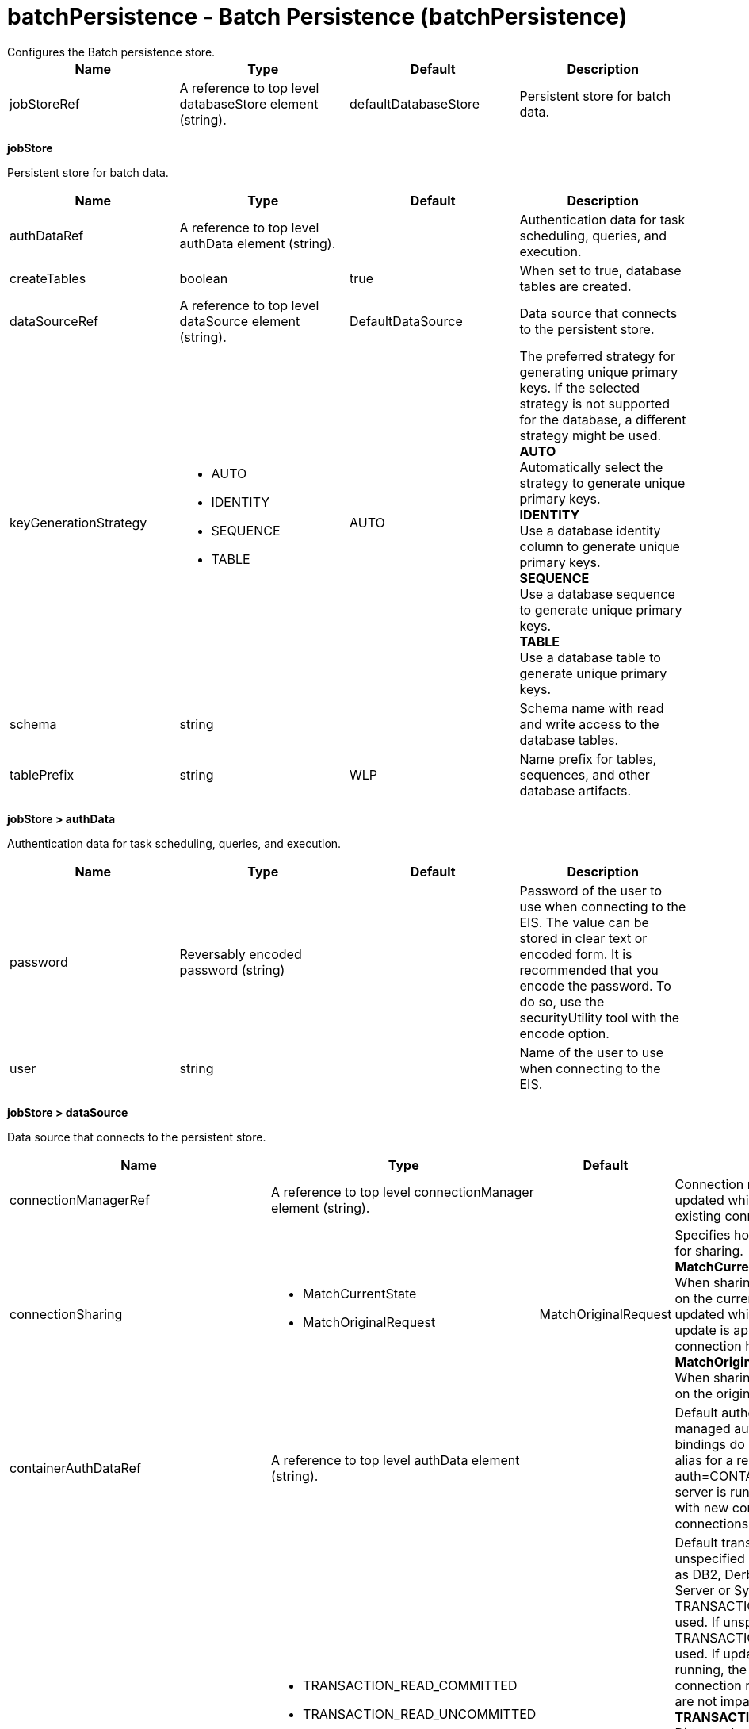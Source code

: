 = batchPersistence - Batch Persistence (batchPersistence)
:nofooter:
Configures the Batch persistence store.

[cols="a,a,a,a",width="100%"]
|===
|Name|Type|Default|Description

|jobStoreRef

|A reference to top level databaseStore element (string).

|defaultDatabaseStore

|Persistent store for batch data.
|===
[#jobStore]*jobStore*

Persistent store for batch data.


[cols="a,a,a,a",width="100%"]
|===
|Name|Type|Default|Description

|authDataRef

|A reference to top level authData element (string).

|

|Authentication data for task scheduling, queries, and execution.

|createTables

|boolean

|true

|When set to true, database tables are created.

|dataSourceRef

|A reference to top level dataSource element (string).

|DefaultDataSource

|Data source that connects to the persistent store.

|keyGenerationStrategy

|* AUTO
* IDENTITY
* SEQUENCE
* TABLE


|AUTO

|The preferred strategy for generating unique primary keys. If the selected strategy is not supported for the database, a different strategy might be used. +
*AUTO* +
  Automatically select the strategy to generate unique primary keys. +
*IDENTITY* +
  Use a database identity column to generate unique primary keys. +
*SEQUENCE* +
  Use a database sequence to generate unique primary keys. +
*TABLE* +
  Use a database table to generate unique primary keys.

|schema

|string

|

|Schema name with read and write access to the database tables.

|tablePrefix

|string

|WLP

|Name prefix for tables, sequences, and other database artifacts.
|===
[#jobStore/authData]*jobStore > authData*

Authentication data for task scheduling, queries, and execution.


[cols="a,a,a,a",width="100%"]
|===
|Name|Type|Default|Description

|password

|Reversably encoded password (string)

|

|Password of the user to use when connecting to the EIS. The value can be stored in clear text or encoded form. It is recommended that you encode the password. To do so, use the securityUtility tool with the encode option.

|user

|string

|

|Name of the user to use when connecting to the EIS.
|===
[#jobStore/dataSource]*jobStore > dataSource*

Data source that connects to the persistent store.


[cols="a,a,a,a",width="100%"]
|===
|Name|Type|Default|Description

|connectionManagerRef

|A reference to top level connectionManager element (string).

|

|Connection manager for a data source. If updated while the server is running, existing connections are destroyed.

|connectionSharing

|* MatchCurrentState
* MatchOriginalRequest


|MatchOriginalRequest

|Specifies how connections are matched for sharing. +
*MatchCurrentState* +
  When sharing connections, match based on the current state of the connection. If updated while the server is running, the update is applied with each first connection handle in a transaction. +
*MatchOriginalRequest* +
  When sharing connections, match based on the original connection request.

|containerAuthDataRef

|A reference to top level authData element (string).

|

|Default authentication data for container managed authentication that applies when bindings do not specify an authentication-alias for a resource reference with res-auth=CONTAINER. If updated while the server is running, the change is applied with new connection requests; in-use connections are not impacted.

|isolationLevel

|* TRANSACTION_READ_COMMITTED
* TRANSACTION_READ_UNCOMMITTED
* TRANSACTION_REPEATABLE_READ
* TRANSACTION_SERIALIZABLE
* TRANSACTION_SNAPSHOT


|

|Default transaction isolation level. If unspecified and the database is identified as DB2, Derby, Informix, Microsoft SQL Server or Sybase, TRANSACTION_REPEATABLE_READ is used. If unspecified for other databases, TRANSACTION_READ_COMMITTED is used. If updated while the server is running, the update is applied with new connection requests; in-use connections are not impacted. +
*TRANSACTION_READ_COMMITTED* +
  Dirty reads are prevented; non-repeatable reads and phantom reads can occur. +
*TRANSACTION_READ_UNCOMMITTED* +
  Dirty reads, non-repeatable reads and phantom reads can occur. +
*TRANSACTION_REPEATABLE_READ* +
  Dirty reads and non-repeatable reads are prevented; phantom reads can occur. +
*TRANSACTION_SERIALIZABLE* +
  Dirty reads, non-repeatable reads and phantom reads are prevented. +
*TRANSACTION_SNAPSHOT* +
  Snapshot isolation for Microsoft SQL Server JDBC Driver and DataDirect Connect for JDBC driver.

|jaasLoginContextEntryRef

|A reference to top level jaasLoginContextEntry element (string).

|

|JAAS login context entry for authentication. If updated while the server is running, the update is applied with new connection requests; in-use connections are not impacted.

|jdbcDriverRef

|A reference to top level jdbcDriver element (string).

|

|JDBC driver for a data source. If updated while the server is running, existing connections are destroyed.

|jndiName

|string

|

|JNDI name for a data source. If updated while the server is running, existing connections are destroyed.

|statementCacheSize

|int +
Min: 0 +


|10

|Maximum number of cached statements per connection. If updated while the server is running, the statement cache is resized upon next use.

|transactional

|boolean

|true

|Enable participation in transactions that are managed by the application server. If updated while the server is running, existing connections are destroyed.

|type

|* javax.sql.ConnectionPoolDataSource
* javax.sql.DataSource
* javax.sql.XADataSource


|

|Type of data source. If updated while the server is running, existing connections are destroyed.

4+|*Advanced Properties*

|beginTranForResultSetScrollingAPIs

|boolean

|true

|Attempt transaction enlistment when result set scrolling interfaces are used.

|beginTranForVendorAPIs

|boolean

|true

|Attempt transaction enlistment when vendor interfaces are used.

|commitOrRollbackOnCleanup

|* commit
* rollback


|

|Determines how to clean up connections that might be in a database unit of work (AutoCommit=false) when the connection is closed or returned to the pool. +
*commit* +
  Clean up the connection by committing. +
*rollback* +
  Clean up the connection by rolling back.

|enableConnectionCasting

|boolean

|false

|Indicates that connections obtained from the data source should be castable to interface classes that the JDBC vendor connection implementation implements. Enabling this option incurs additional overhead on each getConnection operation. If vendor JDBC interfaces are needed less frequently, it might be more efficient to leave this option disabled and use Connection.unwrap(interface) only where it is needed. If updated while the server is running, the update is applied with new connection requests; in-use connections are not impacted.

|queryTimeout

|A period of time with second precision

|

|Default query timeout for SQL statements. In a JTA transaction, syncQueryTimeoutWithTransactionTimeout can override this default. Specify a positive integer followed by a unit of time, which can be hours (h), minutes (m), or seconds (s). For example, specify 30 seconds as 30s. You can include multiple values in a single entry. For example, 1m30s is equivalent to 90 seconds.

|recoveryAuthDataRef

|A reference to top level authData element (string).

|

|Authentication data for transaction recovery.

|supplementalJDBCTrace

|boolean

|

|Supplements the JDBC driver trace that is logged when JDBC driver trace is enabled in bootstrap.properties. JDBC driver trace specifications include: com.ibm.ws.database.logwriter, com.ibm.ws.db2.logwriter, com.ibm.ws.derby.logwriter, com.ibm.ws.informix.logwriter, com.ibm.ws.oracle.logwriter, com.ibm.ws.sqlserver.logwriter, com.ibm.ws.sybase.logwriter. If updated while the server is running, existing connections are destroyed.

|syncQueryTimeoutWithTransactionTimeout

|boolean

|false

|Use the time remaining (if any) in a JTA transaction as the default query timeout for SQL statements.

|validationTimeout

|A period of time with second precision

|

|Specifies a timeout for validation of pooled connections. When specified, pooled connections are validated before being reused from the connection pool. The validation timeout is also used when the connection manager validates connections in response to a stale connection for PurgePolicy=ValidateAllConnections. A value of 0 means that connections are validated without applying any timeout. Validation timeout requires a JDBC driver that complies with the JDBC 4.0 specification or higher. Specify a positive integer followed by a unit of time, which can be hours (h), minutes (m), or seconds (s). For example, specify 30 seconds as 30s. You can include multiple values in a single entry. For example, 1m30s is equivalent to 90 seconds.
|===
[#jobStore/dataSource/connectionManager]*jobStore > dataSource > connectionManager*

Connection manager for a data source. If updated while the server is running, existing connections are destroyed.


[cols="a,a,a,a",width="100%"]
|===
|Name|Type|Default|Description

|agedTimeout

|A period of time with second precision

|-1

|Amount of time before a connection can be discarded by pool maintenance. A value of -1 disables this timeout. A value of 0 discards every connection, which disables connection pooling. Specify a positive integer followed by a unit of time, which can be hours (h), minutes (m), or seconds (s). For example, specify 30 seconds as 30s. You can include multiple values in a single entry. For example, 1m30s is equivalent to 90 seconds.

|connectionTimeout

|A period of time with second precision

|30s

|Amount of time after which a connection request times out. A value of -1 disables this timeout. Specify a positive integer followed by a unit of time, which can be hours (h), minutes (m), or seconds (s). For example, specify 30 seconds as 30s. You can include multiple values in a single entry. For example, 1m30s is equivalent to 90 seconds.

|maxIdleTime

|A period of time with second precision

|30m

|Amount of time a connection can be unused or idle until it can be discarded during pool maintenance, if doing so does not reduce the pool below the minimum size. A value of -1 disables this timeout. Specify a positive integer followed by a unit of time, which can be hours (h), minutes (m), or seconds (s). For example, specify 30 seconds as 30s. You can include multiple values in a single entry. For example, 1m30s is equivalent to 90 seconds.

|maxPoolSize

|int +
Min: 0 +


|50

|Maximum number of physical connections for a pool. A value of 0 means unlimited.

|minPoolSize

|int +
Min: 0 +


|

|Minimum number of physical connections to maintain in the pool. The pool is not pre-populated. Aged timeout can override the minimum.

|purgePolicy

|* EntirePool
* FailingConnectionOnly
* ValidateAllConnections


|EntirePool

|Specifies which connections to destroy when a stale connection is detected in a pool. +
*EntirePool* +
  When a stale connection is detected, all connections in the pool are marked stale, and when no longer in use, are closed. +
*FailingConnectionOnly* +
  When a stale connection is detected, only the connection which was found to be bad is closed. +
*ValidateAllConnections* +
  When a stale connection is detected, connections are tested and those found to be bad are closed.

|reapTime

|A period of time with second precision

|3m

|Amount of time between runs of the pool maintenance thread. A value of -1 disables pool maintenance. Specify a positive integer followed by a unit of time, which can be hours (h), minutes (m), or seconds (s). For example, specify 30 seconds as 30s. You can include multiple values in a single entry. For example, 1m30s is equivalent to 90 seconds.

4+|*Advanced Properties*

|enableSharingForDirectLookups

|boolean

|true

|If set to true, connections are shared. If set to false, connections are unshared.

|maxConnectionsPerThread

|int +
Min: 0 +


|

|Limits the number of open connections on each thread.

|numConnectionsPerThreadLocal

|int +
Min: 0 +


|

|Caches the specified number of connections for each thread.
|===
[#jobStore/dataSource/containerAuthData]*jobStore > dataSource > containerAuthData*

Default authentication data for container managed authentication that applies when bindings do not specify an authentication-alias for a resource reference with res-auth=CONTAINER. If updated while the server is running, the change is applied with new connection requests; in-use connections are not impacted.


[cols="a,a,a,a",width="100%"]
|===
|Name|Type|Default|Description

|password

|Reversably encoded password (string)

|

|Password of the user to use when connecting to the EIS. The value can be stored in clear text or encoded form. It is recommended that you encode the password. To do so, use the securityUtility tool with the encode option.

|user

|string

|

|Name of the user to use when connecting to the EIS.
|===
[#jobStore/dataSource/jaasLoginContextEntry]*jobStore > dataSource > jaasLoginContextEntry*

JAAS login context entry for authentication. If updated while the server is running, the update is applied with new connection requests; in-use connections are not impacted.


[cols="a,a,a,a",width="100%"]
|===
|Name|Type|Default|Description

|loginModuleRef

|List of references to top level jaasLoginModule elements (comma-separated string).

|hashtable,userNameAndPassword,certificate,token

|A reference to the ID of a JAAS login module.

|name

|string

|

|Name of a JAAS configuration entry.
|===
[#jobStore/dataSource/jdbcDriver]*jobStore > dataSource > jdbcDriver*

JDBC driver for a data source. If updated while the server is running, existing connections are destroyed.


[cols="a,a,a,a",width="100%"]
|===
|Name|Type|Default|Description

|libraryRef

|A reference to top level library element (string).

|

|Identifies JDBC driver JARs and native files.

4+|*Advanced Properties*

|javax.sql.ConnectionPoolDataSource

|string

|

|JDBC driver implementation of javax.sql.ConnectionPoolDataSource.

|javax.sql.DataSource

|string

|

|JDBC driver implementation of javax.sql.DataSource.

|javax.sql.XADataSource

|string

|

|JDBC driver implementation of javax.sql.XADataSource.
|===
[#jobStore/dataSource/jdbcDriver/library]*jobStore > dataSource > jdbcDriver > library*

Identifies JDBC driver JARs and native files.


[cols="a,a,a,a",width="100%"]
|===
|Name|Type|Default|Description

|apiTypeVisibility

|string

|spec,ibm-api,api,stable

|The types of API packages that this class loader supports. This value is a comma-separated list of any combination of the following API packages: spec, ibm-api, api, stable, third-party.

|description

|string

|

|Description of shared library for administrators

|filesetRef

|List of references to top level fileset elements (comma-separated string).

|

|Id of referenced Fileset

|name

|string

|

|Name of shared library for administrators
|===
[#jobStore/dataSource/jdbcDriver/library/file]*jobStore > dataSource > jdbcDriver > library > file*

Id of referenced File


[cols="a,a,a,a",width="100%"]
|===
|Name|Type|Default|Description

|id

|string

|

|A unique configuration ID.

|name

|Path to a file

|

|Fully qualified filename
|===
[#jobStore/dataSource/jdbcDriver/library/fileset]*jobStore > dataSource > jdbcDriver > library > fileset*

Id of referenced Fileset


[cols="a,a,a,a",width="100%"]
|===
|Name|Type|Default|Description

|caseSensitive

|boolean

|true

|Boolean to indicate whether or not the search should be case sensitive (default: true).

|dir

|Path to a directory

|${server.config.dir}

|The base directory to search for files.

|excludes

|string

|

|The comma or space separated list of file name patterns to exclude from the search results, by default no files are excluded.

|id

|string

|

|A unique configuration ID.

|includes

|string

|*

|The comma or space separated list of file name patterns to include in the search results (default: *).

|scanInterval

|A period of time with millisecond precision

|0

|Scanning interval to check the fileset for changes as a long with a time unit suffix h-hour, m-minute, s-second, ms-millisecond (e.g. 2ms or 5s). Disabled (scanInterval=0) by default. Specify a positive integer followed by a unit of time, which can be hours (h), minutes (m), seconds (s), or milliseconds (ms). For example, specify 500 milliseconds as 500ms. You can include multiple values in a single entry. For example, 1s500ms is equivalent to 1.5 seconds.
|===
[#jobStore/dataSource/jdbcDriver/library/folder]*jobStore > dataSource > jdbcDriver > library > folder*

Id of referenced folder


[cols="a,a,a,a",width="100%"]
|===
|Name|Type|Default|Description

|dir

|Path to a directory

|

|Directory or folder to be included in the library classpath for locating resource files

|id

|string

|

|A unique configuration ID.
|===
[#jobStore/dataSource/onConnect]*jobStore > dataSource > onConnect*

SQL command to execute once on each new connection that is established to the database. The SQL statement applies only to newly created connections, not to existing connections that are reused from the connection pool. If updated while the server is running, existing connections are destroyed.


[#jobStore/dataSource/properties]*jobStore > dataSource > properties*

List of JDBC vendor properties for the data source. For example, databaseName="dbname" serverName="localhost" portNumber="50000".


[cols="a,a,a,a",width="100%"]
|===
|Name|Type|Default|Description

|URL

|string

|

|URL for connecting to the database.

|databaseName

|string

|

|JDBC driver property: databaseName.

|password

|Reversably encoded password (string)

|

|It is recommended to use a container managed authentication alias instead of configuring this property.

|portNumber

|int

|

|Port on which to obtain database connections.

|serverName

|string

|

|Server where the database is running.

|user

|string

|

|It is recommended to use a container managed authentication alias instead of configuring this property.
|===
[#jobStore/dataSource/properties.datadirect.sqlserver]*jobStore > dataSource > properties.datadirect.sqlserver*

Data source properties for the DataDirect Connect for JDBC driver for Microsoft SQL Server.


[cols="a,a,a,a",width="100%"]
|===
|Name|Type|Default|Description

|databaseName

|string

|

|JDBC driver property: databaseName.

|portNumber

|int

|

|Port on which to obtain database connections.

|serverName

|string

|localhost

|Server where the database is running.

4+|*Advanced Properties*

|JDBCBehavior

|* 0
* 1


|0

|JDBC driver property: JDBCBehavior. Values are: 0 (JDBC 4.0) or 1 (JDBC 3.0). +
*0* +
  JDBC 4.0 +
*1* +
  JDBC 3.0

|XATransactionGroup

|string

|

|JDBC driver property: XATransactionGroup.

|XMLDescribeType

|* longvarbinary
* longvarchar


|

|JDBC driver property: XMLDescribeType.

|accountingInfo

|string

|

|JDBC driver property: accountingInfo.

|alwaysReportTriggerResults

|boolean

|

|JDBC driver property: alwaysReportTriggerResults.

|applicationName

|string

|

|JDBC driver property: applicationName.

|authenticationMethod

|* auto
* kerberos
* ntlm
* userIdPassword


|

|JDBC driver property: authenticationMethod.

|bulkLoadBatchSize

|long

|

|JDBC driver property: bulkLoadBatchSize.

|bulkLoadOptions

|long

|

|JDBC driver property: bulkLoadOptions.

|clientHostName

|string

|

|JDBC driver property: clientHostName.

|clientUser

|string

|

|JDBC driver property: clientUser.

|codePageOverride

|string

|

|JDBC driver property: codePageOverride.

|convertNull

|int

|

|JDBC driver property: convertNull.

|dateTimeInputParameterType

|* auto
* dateTime
* dateTimeOffset


|

|JDBC driver property: dateTimeInputParameterType.

|dateTimeOutputParameterType

|* auto
* dateTime
* dateTimeOffset


|

|JDBC driver property: dateTimeOutputParameterType.

|describeInputParameters

|* describeAll
* describeIfDateTime
* describeIfString
* noDescribe


|

|JDBC driver property: describeInputParameters.

|describeOutputParameters

|* describeAll
* describeIfDateTime
* describeIfString
* noDescribe


|

|JDBC driver property: describeOutputParameters.

|enableBulkLoad

|boolean

|

|JDBC driver property: enableBulkLoad.

|enableCancelTimeout

|boolean

|

|JDBC driver property: enableCancelTimeout.

|encryptionMethod

|* SSL
* loginSSL
* noEncryption
* requestSSL


|

|JDBC driver property: encryptionMethod.

|hostNameInCertificate

|string

|

|JDBC driver property: hostNameInCertificate.

|initializationString

|string

|

|JDBC driver property: initializationString.

|insensitiveResultSetBufferSize

|int

|

|JDBC driver property: insensitiveResultSetBufferSize.

|javaDoubleToString

|boolean

|

|JDBC driver property: javaDoubleToString.

|loginTimeout

|A period of time with second precision

|

|JDBC driver property: loginTimeout. Specify a positive integer followed by a unit of time, which can be hours (h), minutes (m), or seconds (s). For example, specify 30 seconds as 30s. You can include multiple values in a single entry. For example, 1m30s is equivalent to 90 seconds.

|longDataCacheSize

|int +
Min: -1 +


|

|JDBC driver property: longDataCacheSize.

|netAddress

|string

|

|JDBC driver property: netAddress.

|packetSize

|int +
Min: -1 +
 +
Max: 128 +


|

|JDBC driver property: packetSize.

|password

|Reversably encoded password (string)

|

|It is recommended to use a container managed authentication alias instead of configuring this property.

|queryTimeout

|A period of time with second precision

|

|JDBC driver property: queryTimeout. Specify a positive integer followed by a unit of time, which can be hours (h), minutes (m), or seconds (s). For example, specify 30 seconds as 30s. You can include multiple values in a single entry. For example, 1m30s is equivalent to 90 seconds.

|resultsetMetaDataOptions

|int

|

|JDBC driver property: resultsetMetaDataOptions.

|selectMethod

|* cursor
* direct


|

|JDBC driver property: selectMethod.

|snapshotSerializable

|boolean

|

|JDBC driver property: snapshotSerializable.

|spyAttributes

|string

|

|JDBC driver property: spyAttributes.

|stringInputParameterType

|* nvarchar
* varchar


|varchar

|JDBC driver property: stringInputParameterType.

|stringOutputParameterType

|* nvarchar
* varchar


|varchar

|JDBC driver property: stringOutputParameterType.

|suppressConnectionWarnings

|boolean

|

|JDBC driver property: suppressConnectionWarnings.

|transactionMode

|* explicit
* implicit


|

|JDBC driver property: transactionMode.

|truncateFractionalSeconds

|boolean

|

|JDBC driver property: truncateFractionalSeconds.

|trustStore

|string

|

|JDBC driver property: trustStore.

|trustStorePassword

|Reversably encoded password (string)

|

|JDBC driver property: trustStorePassword.

|useServerSideUpdatableCursors

|boolean

|

|JDBC driver property: useServerSideUpdatableCursors.

|user

|string

|

|It is recommended to use a container managed authentication alias instead of configuring this property.

|validateServerCertificate

|boolean

|

|JDBC driver property: validateServerCertificate.

4+|*Failover Properties*

|alternateServers

|string

|

|JDBC driver property: alternateServers.

|connectionRetryCount

|int

|

|JDBC driver property: connectionRetryCount.

|connectionRetryDelay

|A period of time with second precision

|

|JDBC driver property: connectionRetryDelay. Specify a positive integer followed by a unit of time, which can be hours (h), minutes (m), or seconds (s). For example, specify 30 seconds as 30s. You can include multiple values in a single entry. For example, 1m30s is equivalent to 90 seconds.

|failoverGranularity

|* atomic
* atomicWithRepositioning
* disableIntegrityCheck
* nonAtomic


|

|JDBC driver property: failoverGranularity.

|failoverMode

|* connect
* extended
* select


|

|JDBC driver property: failoverMode.

|failoverPreconnect

|boolean

|

|JDBC driver property: failoverPreconnect.

|loadBalancing

|boolean

|

|JDBC driver property: loadBalancing.
|===
[#jobStore/dataSource/properties.db2.i.native]*jobStore > dataSource > properties.db2.i.native*

Data source properties for the IBM DB2 for i Native JDBC driver.


[cols="a,a,a,a",width="100%"]
|===
|Name|Type|Default|Description

|databaseName

|string

|*LOCAL

|JDBC driver property: databaseName.

4+|*Advanced Properties*

|access

|* all
* read call
* read only


|all

|JDBC driver property: access.

|autoCommit

|boolean

|true

|JDBC driver property: autoCommit.

|batchStyle

|* 2.0
* 2.1


|2.0

|JDBC driver property: batchStyle.

|behaviorOverride

|int

|

|JDBC driver property: behaviorOverride.

|blockSize

|* 0
* 8
* 16
* 32
* 64
* 128
* 256
* 512


|32

|JDBC driver property: blockSize.

|cursorHold

|boolean

|false

|JDBC driver property: cursorHold.

|cursorSensitivity

|* asensitive
* sensitive


|asensitive

|JDBC driver property: cursorSensitivity. Values are: 0 (TYPE_SCROLL_SENSITIVE_STATIC), 1 (TYPE_SCROLL_SENSITIVE_DYNAMIC), 2 (TYPE_SCROLL_ASENSITIVE).

|dataTruncation

|string

|true

|JDBC driver property: dataTruncation.

|dateFormat

|* dmy
* eur
* iso
* jis
* julian
* mdy
* usa
* ymd


|

|JDBC driver property: dateFormat.

|dateSeparator

|* -
* .
* /
* \,
* b


|

|JDBC driver property: dateSeparator. +
*-* +
  The dash character (-). +
*.* +
  The period character (.). +
*/* +
  The forward slash character (/). +
*\,* +
  The comma character (,). +
*b* +
  The character b

|decimalSeparator

|* .
* \,


|

|JDBC driver property: decimalSeparator. +
*.* +
  The period character (.). +
*\,* +
  The comma character (,).

|directMap

|boolean

|true

|JDBC driver property: directMap.

|doEscapeProcessing

|boolean

|true

|JDBC driver property: doEscapeProcessing.

|fullErrors

|boolean

|

|JDBC driver property: fullErrors.

|libraries

|string

|

|JDBC driver property: libraries.

|lobThreshold

|int +
Max: 500000 +


|0

|JDBC driver property: lobThreshold.

|lockTimeout

|A period of time with second precision

|0

|JDBC driver property: lockTimeout. Specify a positive integer followed by a unit of time, which can be hours (h), minutes (m), or seconds (s). For example, specify 30 seconds as 30s. You can include multiple values in a single entry. For example, 1m30s is equivalent to 90 seconds.

|loginTimeout

|A period of time with second precision

|

|JDBC driver property: loginTimeout. Specify a positive integer followed by a unit of time, which can be hours (h), minutes (m), or seconds (s). For example, specify 30 seconds as 30s. You can include multiple values in a single entry. For example, 1m30s is equivalent to 90 seconds.

|maximumPrecision

|* 31
* 63


|31

|JDBC driver property: maximumPrecision.

|maximumScale

|int +
Min: 0 +
 +
Max: 63 +


|31

|JDBC driver property: maximumScale.

|minimumDivideScale

|int +
Min: 0 +
 +
Max: 9 +


|0

|JDBC driver property: minimumDivideScale.

|networkProtocol

|int

|

|JDBC driver property: networkProtocol.

|password

|Reversably encoded password (string)

|

|It is recommended to use a container managed authentication alias instead of configuring this property.

|portNumber

|int

|

|Port on which to obtain database connections.

|prefetch

|boolean

|true

|JDBC driver property: prefetch.

|queryOptimizeGoal

|* 1
* 2


|2

|JDBC driver property: queryOptimizeGoal. Values are: 1 (*FIRSTIO) or 2 (*ALLIO). +
*1* +
  *FIRSTIO +
*2* +
  *ALLIO

|reuseObjects

|boolean

|true

|JDBC driver property: reuseObjects.

|serverName

|string

|

|Server where the database is running.

|serverTraceCategories

|int

|0

|JDBC driver property: serverTraceCategories.

|systemNaming

|boolean

|false

|JDBC driver property: systemNaming.

|timeFormat

|* eur
* hms
* iso
* jis
* usa


|

|JDBC driver property: timeFormat.

|timeSeparator

|* .
* :
* \,
* b


|

|JDBC driver property: timeSeparator. +
*.* +
  The period character (.). +
*:* +
  The colon character (:). +
*\,* +
  The comma character (,). +
*b* +
  The character b

|trace

|boolean

|

|JDBC driver property: trace.

|transactionTimeout

|A period of time with second precision

|0

|JDBC driver property: transactionTimeout. Specify a positive integer followed by a unit of time, which can be hours (h), minutes (m), or seconds (s). For example, specify 30 seconds as 30s. You can include multiple values in a single entry. For example, 1m30s is equivalent to 90 seconds.

|translateBinary

|boolean

|false

|JDBC driver property: translateBinary.

|translateHex

|* binary
* character


|character

|JDBC driver property: translateHex.

|useBlockInsert

|boolean

|false

|JDBC driver property: useBlockInsert.

|user

|string

|

|It is recommended to use a container managed authentication alias instead of configuring this property.
|===
[#jobStore/dataSource/properties.db2.i.toolbox]*jobStore > dataSource > properties.db2.i.toolbox*

Data source properties for the IBM DB2 for i Toolbox JDBC driver.


[cols="a,a,a,a",width="100%"]
|===
|Name|Type|Default|Description

|databaseName

|string

|

|JDBC driver property: databaseName.

|serverName

|string

|

|Server where the database is running.

4+|*Advanced Properties*

|access

|* all
* read call
* read only


|all

|JDBC driver property: access.

|behaviorOverride

|int

|

|JDBC driver property: behaviorOverride.

|bidiImplicitReordering

|boolean

|true

|JDBC driver property: bidiImplicitReordering.

|bidiNumericOrdering

|boolean

|false

|JDBC driver property: bidiNumericOrdering.

|bidiStringType

|int

|

|JDBC driver property: bidiStringType.

|bigDecimal

|boolean

|true

|JDBC driver property: bigDecimal.

|blockCriteria

|* 0
* 1
* 2


|2

|JDBC driver property: blockCriteria. Values are: 0 (no record blocking), 1 (block if FOR FETCH ONLY is specified), 2 (block if FOR UPDATE is specified).

|blockSize

|* 0
* 8
* 16
* 32
* 64
* 128
* 256
* 512


|32

|JDBC driver property: blockSize.

|characterTruncation

|* default
* none
* warning


|

|JDBC driver property: CharacterTruncation.

|concurrentAccessResolution

|int +
Min: 0 +
 +
Max: 3 +


|

|JDBC driver property: concurrentAccessResolution.

|cursorHold

|boolean

|false

|JDBC driver property: cursorHold.

|cursorSensitivity

|* asensitive
* insensitive
* sensitive


|asensitive

|JDBC driver property: cursorSensitivity. Values are: 0 (TYPE_SCROLL_SENSITIVE_STATIC), 1 (TYPE_SCROLL_SENSITIVE_DYNAMIC), 2 (TYPE_SCROLL_ASENSITIVE).

|dataCompression

|boolean

|true

|JDBC driver property: dataCompression.

|dataTruncation

|boolean

|true

|JDBC driver property: dataTruncation.

|dateFormat

|* dmy
* eur
* iso
* jis
* julian
* mdy
* usa
* ymd


|

|JDBC driver property: dateFormat.

|dateSeparator

|*  
* -
* .
* /
* \,


|

|JDBC driver property: dateSeparator. +
* * +
  The space character ( ). +
*-* +
  The dash character (-). +
*.* +
  The period character (.). +
*/* +
  The forward slash character (/). +
*\,* +
  The comma character (,).

|decfloatRoundingMode

|* ceiling
* down
* floor
* half down
* half even
* half up
* up


|

|JDBC driver property: decfloatRoundingMode.

|decimalDataErrors

|string

|

|JDBC driver property: decimalDataErrors.

|decimalSeparator

|* .
* \,


|

|JDBC driver property: decimalSeparator. +
*.* +
  The period character (.). +
*\,* +
  The comma character (,).

|describeOption

|string

|

|JDBC driver property: describeOption.

|driver

|* native
* toolbox


|toolbox

|JDBC driver property: driver.

|errors

|* basic
* full


|basic

|JDBC driver property: errors.

|extendedDynamic

|boolean

|false

|JDBC driver property: extendedDynamic.

|extendedMetaData

|boolean

|false

|JDBC driver property: extendedMetaData.

|fullOpen

|boolean

|false

|JDBC driver property: fullOpen.

|holdInputLocators

|boolean

|true

|JDBC driver property: holdInputLocators.

|holdStatements

|boolean

|false

|JDBC driver property: holdStatements.

|ignoreWarnings

|string

|

|JDBC driver property: ignoreWarnings.

|isolationLevelSwitchingSupport

|boolean

|false

|JDBC driver property: isolationLevelSwitchingSupport.

|keepAlive

|boolean

|

|JDBC driver property: keepAlive.

|lazyClose

|boolean

|false

|JDBC driver property: lazyClose.

|libraries

|string

|

|JDBC driver property: libraries.

|lobThreshold

|int +
Min: 0 +
 +
Max: 16777216 +


|0

|JDBC driver property: lobThreshold.

|loginTimeout

|A period of time with second precision

|

|JDBC driver property: loginTimeout. Specify a positive integer followed by a unit of time, which can be hours (h), minutes (m), or seconds (s). For example, specify 30 seconds as 30s. You can include multiple values in a single entry. For example, 1m30s is equivalent to 90 seconds.

|maximumBlockedInputRows

|int +
Min: 1 +
 +
Max: 32000 +


|

|JDBC driver property: maximumBlockedInputRows.

|maximumPrecision

|* 31
* 63


|31

|JDBC driver property: maximumPrecision. +
*63* +
  64

|maximumScale

|int +
Min: 0 +
 +
Max: 63 +


|31

|JDBC driver property: maximumScale.

|metaDataSource

|int +
Min: 0 +
 +
Max: 1 +


|1

|JDBC driver property: metaDataSource.

|minimumDivideScale

|int +
Min: 0 +
 +
Max: 9 +


|0

|JDBC driver property: minimumDivideScale.

|naming

|* sql
* system


|sql

|JDBC driver property: naming.

|numericRangeError

|* default
* none
* warning


|

|JDBC driver property: numericRangeError.

|package

|string

|

|JDBC driver property: package.

|packageAdd

|boolean

|true

|JDBC driver property: packageAdd.

|packageCCSID

|* 1200
* 13488


|13488

|JDBC driver property: packageCCSID. Values are: 1200 (UCS-2) or 13488 (UTF-16). +
*1200* +
  1200 (UCS-2) +
*13488* +
  13488 (UTF-16)

|packageCache

|boolean

|false

|JDBC driver property: packageCache.

|packageCriteria

|* default
* select


|default

|JDBC driver property: packageCriteria.

|packageError

|* exception
* none
* warning


|warning

|JDBC driver property: packageError.

|packageLibrary

|string

|QGPL

|JDBC driver property: packageLibrary.

|password

|Reversably encoded password (string)

|

|It is recommended to use a container managed authentication alias instead of configuring this property.

|prefetch

|boolean

|true

|JDBC driver property: prefetch.

|prompt

|boolean

|false

|JDBC driver property: prompt.

|proxyServer

|string

|

|JDBC driver property: proxyServer.

|qaqqiniLibrary

|string

|

|JDBC driver property: qaqqiniLibrary.

|queryOptimizeGoal

|int +
Min: 0 +
 +
Max: 2 +


|0

|JDBC driver property: queryOptimizeGoal. Values are: 1 (*FIRSTIO) or 2 (*ALLIO).

|queryReplaceTruncatedParameter

|string

|

|JDBC driver property: queryReplaceTruncatedParameter.

|queryStorageLimit

|int +
Min: -1 +


|

|Query storage limit

|queryTimeoutMechanism

|* cancel
* qqrytimlmt


|

|JDBC driver property: queryTimeoutMechanism.

|receiveBufferSize

|int +
Min: 1 +


|

|JDBC driver property: receiveBufferSize.

|remarks

|* sql
* system


|system

|JDBC driver property: remarks.

|rollbackCursorHold

|boolean

|false

|JDBC driver property: rollbackCursorHold.

|savePasswordWhenSerialized

|boolean

|false

|JDBC driver property: savePasswordWhenSerialized.

|secondaryUrl

|string

|

|JDBC driver property: secondaryUrl.

|secure

|boolean

|false

|JDBC driver property: secure.

|secureCurrentUser

|boolean

|

|JDBC driver property: secureCurrentUser.

|sendBufferSize

|int +
Min: 1 +


|

|JDBC driver property: sendBufferSize.

|serverTrace

|int

|

|JDBC driver property: serverTrace.

|serverTraceCategories

|int

|0

|JDBC driver property: serverTraceCategories.

|soLinger

|A period of time with second precision

|

|JDBC driver property: soLinger. Specify a positive integer followed by a unit of time, which can be hours (h), minutes (m), or seconds (s). For example, specify 30 seconds as 30s. You can include multiple values in a single entry. For example, 1m30s is equivalent to 90 seconds.

|soTimeout

|A period of time with millisecond precision

|

|JDBC driver property: soTimeout. Specify a positive integer followed by a unit of time, which can be hours (h), minutes (m), seconds (s), or milliseconds (ms). For example, specify 500 milliseconds as 500ms. You can include multiple values in a single entry. For example, 1s500ms is equivalent to 1.5 seconds.

|sort

|* hex
* language
* table


|hex

|JDBC driver property: sort.

|sortLanguage

|string

|

|JDBC driver property: sortLanguage.

|sortTable

|string

|

|JDBC driver property: sortTable.

|sortWeight

|* shared
* unqiue


|

|JDBC driver property: sortWeight. +
*unqiue* +
  unique

|tcpNoDelay

|boolean

|

|JDBC driver property: tcpNoDelay.

|threadUsed

|boolean

|true

|JDBC driver property: threadUsed.

|timeFormat

|* eur
* hms
* iso
* jis
* usa


|

|JDBC driver property: timeFormat.

|timeSeparator

|*  
* .
* :
* \,


|

|JDBC driver property: timeSeparator. +
* * +
  The space character ( ). +
*.* +
  The period character (.). +
*:* +
  The colon character (:). +
*\,* +
  The comma character (,).

|timestampFormat

|* ibmsql
* iso


|

|JDBC driver property: timestampFormat.

|toolboxTrace

|* all
* conversion
* datastream
* diagnostic
* error
* information
* jdbc
* none
* pcml
* proxy
* thread
* warning


|

|JDBC driver property: toolboxTrace.

|trace

|boolean

|

|JDBC driver property: trace.

|translateBinary

|boolean

|false

|JDBC driver property: translateBinary.

|translateBoolean

|boolean

|true

|JDBC driver property: translateBoolean.

|translateHex

|* binary
* character


|character

|JDBC driver property: translateHex.

|trueAutoCommit

|boolean

|false

|JDBC driver property: trueAutoCommit.

|useBlockUpdate

|boolean

|

|JDBC driver property: useBlockUpdate.

|useDrdaMetadataVersion

|boolean

|

|JDBC driver property: useDrdaMetadataVersion.

|user

|string

|

|It is recommended to use a container managed authentication alias instead of configuring this property.

|variableFieldCompression

|* all
* false
* insert
* true


|

|JDBC driver property: variableFieldCompression.

|xaLooselyCoupledSupport

|int +
Min: 0 +
 +
Max: 1 +


|0

|JDBC driver property: xaLooselyCoupledSupport.
|===
[#jobStore/dataSource/properties.db2.jcc]*jobStore > dataSource > properties.db2.jcc*

Data source properties for the IBM Data Server Driver for JDBC and SQLJ for DB2.


[cols="a,a,a,a",width="100%"]
|===
|Name|Type|Default|Description

|databaseName

|string

|

|JDBC driver property: databaseName.

|driverType

|* 2
* 4


|4

|JDBC driver property: driverType. +
*2* +
  Type 2 JDBC driver. +
*4* +
  Type 4 JDBC driver.

|portNumber

|int

|50000

|Port on which to obtain database connections.

|serverName

|string

|localhost

|Server where the database is running.

4+|*Advanced Properties*

|SSLCipherSuites

|string

|

|JDBC driver property: SSLCipherSuites.

|accountingInterval

|string

|

|JDBC driver property: accountingInterval.

|activateDatabase

|int

|

|JDBC driver property: activateDatabase.

|allowNextOnExhaustedResultSet

|* 1
* 2


|

|JDBC driver property: allowNextOnExhaustedResultSet. +
*1* +
  YES +
*2* +
  NO

|allowNullResultSetForExecuteQuery

|* 1
* 2


|

|JDBC driver property: allowNullResultSetForExecuteQuery. +
*1* +
  YES +
*2* +
  NO

|alternateGroupDatabaseName

|string

|

|JDBC driver property: alternateGroupDatabaseName.

|alternateGroupPortNumber

|string

|

|JDBC driver property: alternateGroupPortNumber.

|alternateGroupServerName

|string

|

|JDBC driver property: alternateGroupServerName.

|atomicMultiRowInsert

|* 1
* 2


|

|JDBC driver property: atomicMultiRowInsert. +
*1* +
  YES +
*2* +
  NO

|blockingReadConnectionTimeout

|A period of time with second precision

|

|JDBC driver property: blockingReadConnectionTimeout. Specify a positive integer followed by a unit of time, which can be hours (h), minutes (m), or seconds (s). For example, specify 30 seconds as 30s. You can include multiple values in a single entry. For example, 1m30s is equivalent to 90 seconds.

|charOutputSize

|short

|

|JDBC driver property: charOutputSize.

|clientAccountingInformation

|string

|

|JDBC driver property: clientAccountingInformation.

|clientApplcompat

|string

|

|JDBC driver property: clientApplcompat.

|clientApplicationInformation

|string

|

|JDBC driver property: clientApplicationInformation.

|clientBidiStringType

|* 4
* 5
* 6
* 7
* 8
* 9
* 10
* 11


|

|JDBC driver property: clientBidiStringType. +
*4* +
  BIDI_ST4 +
*5* +
  BIDI_ST5 +
*6* +
  BIDI_ST6 +
*7* +
  BIDI_ST7 +
*8* +
  BIDI_ST8 +
*9* +
  BIDI_ST9 +
*10* +
  BIDI_ST10 +
*11* +
  BIDI_ST11

|clientDebugInfo

|string +
Max: 254 +


|

|JDBC driver property: clientDebugInfo.

|clientProgramId

|string +
Max: 80 +


|

|JDBC driver property: clientProgramId.

|clientProgramName

|string +
Max: 12 +


|

|JDBC driver property: clientProgramName.

|clientUser

|string

|

|JDBC driver property: clientUser.

|clientWorkstation

|string

|

|JDBC driver property: clientWorkstation.

|commandTimeout

|A period of time with second precision

|

|JDBC driver property: commandTimeout. Specify a positive integer followed by a unit of time, which can be hours (h), minutes (m), or seconds (s). For example, specify 30 seconds as 30s. You can include multiple values in a single entry. For example, 1m30s is equivalent to 90 seconds.

|concurrentAccessResolution

|* 1
* 2


|

|JDBC driver property: concurrentAccessResolution. +
*1* +
  CONCURRENTACCESS_USE_CURRENTLY_COMMITTED +
*2* +
  CONCURRENTACCESS_WAIT_FOR_OUTCOME

|connectNode

|int +
Min: 0 +
 +
Max: 999 +


|

|JDBC driver property: connectNode.

|connectionCloseWithInFlightTransaction

|* 1
* 2


|

|JDBC driver property: connectionCloseWithInFlightTransaction. +
*1* +
  CONNECTION_CLOSE_WITH_EXCEPTION +
*2* +
  CONNECTION_CLOSE_WITH_ROLLBACK

|connectionTimeout

|A period of time with second precision

|

|JDBC driver property: connectionTimeout. Specify a positive integer followed by a unit of time, which can be hours (h), minutes (m), or seconds (s). For example, specify 30 seconds as 30s. You can include multiple values in a single entry. For example, 1m30s is equivalent to 90 seconds.

|currentAlternateGroupEntry

|int

|

|JDBC driver property: currentAlternateGroupEntry.

|currentDegree

|string

|

|JDBC driver property: currentDegree.

|currentExplainMode

|string +
Max: 254 +


|

|JDBC driver property: currentExplainMode.

|currentExplainSnapshot

|int +
Max: 8 +


|

|JDBC driver property: currentExplainSnapshot.

|currentFunctionPath

|string

|

|JDBC driver property: currentFunctionPath.

|currentLocaleLcCtype

|string

|

|JDBC driver property: currentLocaleLcCtype.

|currentLockTimeout

|A period of time with second precision

|

|JDBC driver property: currentLockTimeout. Specify a positive integer followed by a unit of time, which can be hours (h), minutes (m), or seconds (s). For example, specify 30 seconds as 30s. You can include multiple values in a single entry. For example, 1m30s is equivalent to 90 seconds.

|currentMaintainedTableTypesForOptimization

|* ALL
* NONE
* SYSTEM
* USER


|

|JDBC driver property: currentMaintainedTableTypesForOptimization.

|currentPackagePath

|string

|

|JDBC driver property: currentPackagePath.

|currentPackageSet

|string

|

|JDBC driver property: currentPackageSet.

|currentQueryOptimization

|* 0
* 1
* 2
* 3
* 5
* 7
* 9


|

|JDBC driver property: currentQueryOptimization.

|currentSQLID

|string

|

|JDBC driver property: currentSQLID.

|currentSchema

|string

|

|JDBC driver property: currentSchema.

|cursorSensitivity

|* 0
* 1
* 2


|

|JDBC driver property: cursorSensitivity. Values are: 0 (TYPE_SCROLL_SENSITIVE_STATIC), 1 (TYPE_SCROLL_SENSITIVE_DYNAMIC), 2 (TYPE_SCROLL_ASENSITIVE). +
*0* +
  TYPE_SCROLL_SENSITIVE_STATIC +
*1* +
  TYPE_SCROLL_SENSITIVE_DYNAMIC +
*2* +
  TYPE_SCROLL_ASENSITIVE

|dateFormat

|* 1
* 2
* 3
* 4


|

|JDBC driver property: dateFormat. +
*1* +
  ISO +
*2* +
  USA +
*3* +
  EUR +
*4* +
  JIS

|decimalRoundingMode

|* 1
* 2
* 3
* 4
* 6


|

|JDBC driver property: decimalRoundingMode. +
*1* +
  ROUND_DOWN +
*2* +
  ROUND_CEILING +
*3* +
  ROUND_HALF_EVEN +
*4* +
  ROUND_HALF_UP +
*6* +
  ROUND_FLOOR

|decimalSeparator

|* 1
* 2


|

|JDBC driver property: decimalSeparator. +
*1* +
  DECIMAL_SEPARATOR_PERIOD +
*2* +
  DECIMAL_SEPARATOR_COMMA

|decimalStringFormat

|* 1
* 2


|

|JDBC driver property: decimalStringFormat. +
*1* +
  DECIMAL_STRING_FORMAT_TO_STRING +
*2* +
  DECIMAL_STRING_FORMAT_TO_PLAIN_STRING

|deferPrepares

|boolean

|true

|JDBC driver property: deferPrepares.

|downgradeHoldCursorsUnderXa

|boolean

|

|JDBC driver property: downgradeHoldCursorsUnderXa.

|enableAlternateGroupSeamlessACR

|boolean

|

|JDBC driver property: enableAlternateGroupSeamlessACR.

|enableBidiLayoutTransformation

|boolean

|

|JDBC driver property: enableBidiLayoutTransformation.

|enableClientAffinitiesList

|* 1
* 2


|

|JDBC driver property: enableClientAffinitiesList. Values are: 1 (YES) or 2 (NO). +
*1* +
  YES +
*2* +
  NO

|enableConnectionConcentrator

|boolean

|

|JDBC driver property: enableConnectionConcentrator.

|enableExtendedDescribe

|* 1
* 2


|

|JDBC driver property: enableExtendedDescribe. +
*1* +
  YES +
*2* +
  NO

|enableExtendedIndicators

|* 1
* 2


|

|JDBC driver property: enableExtendedIndicators. +
*1* +
  YES +
*2* +
  NO

|enableMultiRowInsertSupport

|boolean

|

|JDBC driver property: enableMultiRowInsertSupport.

|enableNamedParameterMarkers

|* 1
* 2


|

|JDBC driver property: enableNamedParameterMarkers. Values are: 1 (YES) or 2 (NO). +
*1* +
  YES +
*2* +
  NO

|enableRowsetSupport

|* 1
* 2


|

|JDBC driver property: enableRowsetSupport. +
*1* +
  YES +
*2* +
  NO

|enableSeamlessFailover

|* 1
* 2


|

|JDBC driver property: enableSeamlessFailover. Values are: 1 (YES) or 2 (NO). +
*1* +
  YES +
*2* +
  NO

|enableSysplexWLB

|boolean

|

|JDBC driver property: enableSysplexWLB.

|enableT2zosLBF

|* 1
* 2


|

|JDBC driver property: enableT2zosLBF. +
*1* +
  YES +
*2* +
  NO

|enableT2zosLBFSPResultSets

|* 1
* 2


|

|JDBC driver property: enableT2zosLBFSPResultSets. +
*1* +
  YES +
*2* +
  NO

|enableXACleanTransaction

|boolean

|

|JDBC driver property: enableXACleanTransaction.

|encryptionAlgorithm

|* 1
* 2


|

|JDBC driver property: encryptionAlgorithm.

|extendedTableInfo

|* 1
* 2


|

|JDBC driver property: extendedTableInfo. +
*1* +
  YES +
*2* +
  NO

|fetchSize

|int

|

|JDBC driver property: fetchSize.

|fullyMaterializeInputStreams

|boolean

|

|JDBC driver property: fullyMaterializeInputStreams.

|fullyMaterializeInputStreamsOnBatchExecution

|* 1
* 2


|

|JDBC driver property: fullyMaterializeInputStreamsOnBatchExecution. +
*1* +
  YES +
*2* +
  NO

|fullyMaterializeLobData

|boolean

|

|JDBC driver property: fullyMaterializeLobData.

|implicitRollbackOption

|* 0
* 1
* 2


|

|JDBC driver property: implicitRollbackOption. +
*0* +
  IMPLICIT_ROLLBACK_OPTION_NOT_SET +
*1* +
  IMPLICIT_ROLLBACK_OPTION_NOT_CLOSE_CONNECTION +
*2* +
  IMPLICIT_ROLLBACK_OPTION_CLOSE_CONNECTION

|interruptProcessingMode

|* 0
* 1
* 2


|

|JDBC driver property: interruptProcessingMode. +
*0* +
  INTERRUPT_PROCESSING_MODE_DISABLED +
*1* +
  INTERRUPT_PROCESSING_MODE_STATEMENT_CANCEL +
*2* +
  INTERRUPT_PROCESSING_MODE_CLOSE_SOCKET

|jdbcCollection

|string

|

|JDBC driver property: jdbcCollection.

|keepAliveTimeOut

|A period of time with second precision

|

|JDBC driver property: keepAliveTimeOut. Specify a positive integer followed by a unit of time, which can be hours (h), minutes (m), or seconds (s). For example, specify 30 seconds as 30s. You can include multiple values in a single entry. For example, 1m30s is equivalent to 90 seconds.

|keepDynamic

|int

|

|JDBC driver property: keepDynamic.

|kerberosServerPrincipal

|string

|

|JDBC driver property: kerberosServerPrincipal.

|loginTimeout

|A period of time with second precision

|

|JDBC driver property: loginTimeout. Specify a positive integer followed by a unit of time, which can be hours (h), minutes (m), or seconds (s). For example, specify 30 seconds as 30s. You can include multiple values in a single entry. For example, 1m30s is equivalent to 90 seconds.

|maxConnCachedParamBufferSize

|int

|

|JDBC driver property: maxConnCachedParamBufferSize.

|maxRowsetSize

|int

|

|JDBC driver property: maxRowsetSize.

|maxTransportObjects

|int

|

|JDBC driver property: maxTransportObjects.

|optimizationProfile

|string

|

|JDBC driver property: optimizationProfile.

|optimizationProfileToFlush

|string

|

|JDBC driver property: optimizationProfileToFlush.

|password

|Reversably encoded password (string)

|

|It is recommended to use a container managed authentication alias instead of configuring this property.

|pkList

|string

|

|JDBC driver property: pkList.

|profileName

|string

|

|JDBC driver property: profileName.

|progressiveStreaming

|* 1
* 2


|

|JDBC driver property: progressiveStreaming. Values are: 1 (YES) or 2 (NO). +
*1* +
  YES +
*2* +
  NO

|queryCloseImplicit

|* 1
* 2


|

|JDBC driver property: queryCloseImplicit. Values are:  1 (QUERY_CLOSE_IMPLICIT_YES) or 2 (QUERY_CLOSE_IMPLICIT_NO). +
*1* +
  QUERY_CLOSE_IMPLICIT_YES +
*2* +
  QUERY_CLOSE_IMPLICIT_NO

|queryDataSize

|int +
Min: 4096 +
 +
Max: 65535 +


|

|JDBC driver property: queryDataSize.

|queryTimeoutInterruptProcessingMode

|* 1
* 2


|

|JDBC driver property: queryTimeoutInterruptProcessingMode. +
*1* +
  INTERRUPT_PROCESSING_MODE_STATEMENT_CANCEL +
*2* +
  INTERRUPT_PROCESSING_MODE_CLOSE_SOCKET

|readOnly

|boolean

|

|JDBC driver property: readOnly.

|recordTemporalHistory

|* 1
* 2


|

|JDBC driver property: recordTemporalHistory. +
*1* +
  YES +
*2* +
  NO

|reportLongTypes

|* 1
* 2


|

|JDBC driver property: reportLongTypes. +
*1* +
  YES +
*2* +
  NO

|resultSetHoldability

|* 1
* 2


|

|JDBC driver property: resultSetHoldability. Values are: 1 (HOLD_CURSORS_OVER_COMMIT) or 2 (CLOSE_CURSORS_AT_COMMIT). +
*1* +
  HOLD_CURSORS_OVER_COMMIT +
*2* +
  CLOSE_CURSORS_AT_COMMIT

|resultSetHoldabilityForCatalogQueries

|* 1
* 2


|

|JDBC driver property: resultSetHoldabilityForCatalogQueries. Values are: 1 (HOLD_CURSORS_OVER_COMMIT) or 2 (CLOSE_CURSORS_AT_COMMIT). +
*1* +
  HOLD_CURSORS_OVER_COMMIT +
*2* +
  CLOSE_CURSORS_AT_COMMIT

|retrieveMessagesFromServerOnGetMessage

|boolean

|true

|JDBC driver property: retrieveMessagesFromServerOnGetMessage.

|retryWithAlternativeSecurityMechanism

|* 1
* 2


|

|JDBC driver property: retryWithAlternativeSecurityMechanism. +
*1* +
  YES +
*2* +
  NO

|returnAlias

|* 1
* 2


|

|JDBC driver property: returnAlias.

|securityMechanism

|* 3
* 4
* 7
* 9
* 11
* 12
* 13
* 15
* 16
* 18


|

|JDBC driver property: securityMechanism. Values are: 3 (CLEAR_TEXT_PASSWORD_SECURITY), 4 (USER_ONLY_SECURITY), 7 (ENCRYPTED_PASSWORD_SECURITY), 9 (ENCRYPTED_USER_AND_PASSWORD_SECURITY), 11 (KERBEROS_SECURITY), 12 (ENCRYPTED_USER_AND_DATA_SECURITY), 13 (ENCRYPTED_USER_PASSWORD_AND_DATA_SECURITY), 15 (PLUGIN_SECURITY), 16 (ENCRYPTED_USER_ONLY_SECURITY), 18 (TLS_CLIENT_CERTIFICATE_SECURITY). +
*3* +
  CLEAR_TEXT_PASSWORD_SECURITY +
*4* +
  USER_ONLY_SECURITY +
*7* +
  ENCRYPTED_PASSWORD_SECURITY +
*9* +
  ENCRYPTED_USER_AND_PASSWORD_SECURITY +
*11* +
  KERBEROS_SECURITY +
*12* +
  ENCRYPTED_USER_AND_DATA_SECURITY +
*13* +
  ENCRYPTED_USER_PASSWORD_AND_DATA_SECURITY +
*15* +
  PLUGIN_SECURITY +
*16* +
  ENCRYPTED_USER_ONLY_SECURITY +
*18* +
  TLS_CLIENT_CERTIFICATE_SECURITY

|sendCharInputsUTF8

|* 1
* 2


|

|JDBC driver property: sendCharInputsUTF8. +
*1* +
  YES +
*2* +
  NO

|sendDataAsIs

|boolean

|

|JDBC driver property: sendDataAsIs.

|serverBidiStringType

|* 4
* 5
* 6
* 7
* 8
* 9
* 10
* 11


|

|JDBC driver property: serverBidiStringType. +
*4* +
  BIDI_ST4 +
*5* +
  BIDI_ST5 +
*6* +
  BIDI_ST6 +
*7* +
  BIDI_ST7 +
*8* +
  BIDI_ST8 +
*9* +
  BIDI_ST9 +
*10* +
  BIDI_ST10 +
*11* +
  BIDI_ST11

|sessionTimeZone

|string

|

|JDBC driver property: sessionTimeZone.

|sqljCloseStmtsWithOpenResultSet

|boolean

|

|JDBC driver property: sqljCloseStmtsWithOpenResultSet.

|sqljEnableClassLoaderSpecificProfiles

|boolean

|

|JDBC driver property: sqljEnableClassLoaderSpecificProfiles.

|ssid

|string

|

|JDBC driver property: ssid.

|sslCertLocation

|string

|

|JDBC driver property: sslCertLocation.

|sslConnection

|boolean

|

|JDBC driver property: sslConnection.

|sslTrustStoreLocation

|string

|

|JDBC driver property: sslTrustStoreLocation.

|sslTrustStorePassword

|Reversably encoded password (string)

|

|JDBC driver property: sslTrustStorePassword.

|sslTrustStoreType

|string

|

|JDBC driver property: sslTrustStoreType.

|statementConcentrator

|* 1
* 2


|

|JDBC driver property: statementConcentrator. +
*1* +
  STATEMENT_CONCENTRATOR_OFF +
*2* +
  STATEMENT_CONCENTRATOR_WITH_LITERALS

|streamBufferSize

|int

|

|JDBC driver property: streamBufferSize.

|stripTrailingZerosForDecimalNumbers

|* 1
* 2


|

|JDBC driver property: stripTrailingZerosForDecimalNumbers. +
*1* +
  YES +
*2* +
  NO

|sysSchema

|string

|

|JDBC driver property: sysSchema.

|timeFormat

|* 1
* 2
* 3
* 4


|

|JDBC driver property: timeFormat. +
*1* +
  ISO +
*2* +
  USA +
*3* +
  EUR +
*4* +
  JIS

|timerLevelForQueryTimeOut

|* -1
* 1
* 2


|

|JDBC driver property: timerLevelForQueryTimeOut. +
*-1* +
  QUERYTIMEOUT_DISABLED +
*1* +
  QUERYTIMEOUT_STATEMENT_LEVEL +
*2* +
  QUERYTIMEOUT_CONNECTION_LEVEL

|timestampFormat

|* 1
* 5


|

|JDBC driver property: timestampFormat. +
*1* +
  ISO +
*5* +
  JDBC

|timestampOutputType

|* 1
* 2


|

|JDBC driver property: timestampOutputType. +
*1* +
  JDBC_TIMESTAMP +
*2* +
  JCC_DBTIMESTAMP

|timestampPrecisionReporting

|* 1
* 2


|

|JDBC driver property: timestampPrecisionReporting. +
*1* +
  TIMESTAMP_JDBC_STANDARD +
*2* +
  TIMESTAMP_ZERO_PADDING

|traceDirectory

|string

|

|JDBC driver property: traceDirectory.

|traceFile

|string

|

|JDBC driver property: traceFile.

|traceFileAppend

|boolean

|

|JDBC driver property: traceFileAppend.

|traceFileCount

|int

|

|JDBC driver property: traceFileCount.

|traceFileSize

|int

|

|JDBC driver property: traceFileSize.

|traceLevel

|int

|0

|Bitwise combination of the following constant values: TRACE_NONE=0, TRACE_CONNECTION_CALLS=1, TRACE_STATEMENT_CALLS=2, TRACE_RESULT_SET_CALLS=4, TRACE_DRIVER_CONFIGURATION=16, TRACE_CONNECTS=32, TRACE_DRDA_FLOWS=64, TRACE_RESULT_SET_META_DATA=128, TRACE_PARAMETER_META_DATA=256, TRACE_DIAGNOSTICS=512, TRACE_SQLJ=1024, TRACE_META_CALLS=8192, TRACE_DATASOURCE_CALLS=16384, TRACE_LARGE_OBJECT_CALLS=32768, TRACE_SYSTEM_MONITOR=131072, TRACE_TRACEPOINTS=262144, TRACE_ALL=-1.

|traceOption

|* 0
* 1


|

|JDBC driver property: traceOption

|translateForBitData

|* 1
* 2


|

|JDBC driver property: translateForBitData. +
*1* +
  HEX_REPRESENTATION +
*2* +
  SERVER_ENCODING_REPRESENTATION

|updateCountForBatch

|* 1
* 2


|

|JDBC driver property: updateCountForBatch. +
*1* +
  NO_UPDATE_COUNT +
*2* +
  TOTAL_UPDATE_COUNT

|useCachedCursor

|boolean

|

|JDBC driver property: useCachedCursor.

|useIdentityValLocalForAutoGeneratedKeys

|boolean

|

|JDBC driver property: useIdentityValLocalForAutoGeneratedKeys.

|useJDBC41DefinitionForGetColumns

|* 1
* 2


|

|JDBC driver property: useJDBC41DefinitionForGetColumns. +
*1* +
  YES +
*2* +
  NO

|useJDBC4ColumnNameAndLabelSemantics

|* 1
* 2


|

|JDBC driver property: useJDBC4ColumnNameAndLabelSemantics. Values are: 1 (YES) or 2 (NO). +
*1* +
  YES +
*2* +
  NO

|useRowsetCursor

|boolean

|

|JDBC driver property: useRowsetCursor.

|useTransactionRedirect

|boolean

|

|JDBC driver property: useTransactionRedirect.

|user

|string

|

|It is recommended to use a container managed authentication alias instead of configuring this property.

|xaNetworkOptimization

|boolean

|

|JDBC driver property: xaNetworkOptimization.

|xmlFormat

|* 0
* 1


|

|JDBC driver property: xmlFormat. +
*0* +
  XML_FORMAT_TEXTUAL +
*1* +
  XML_FORMAT_BINARY

4+|*Automatic Client Reroute Properties*

|affinityFailbackInterval

|A period of time with second precision

|

|JDBC driver property: affinityFailbackInterval. Specify a positive integer followed by a unit of time, which can be hours (h), minutes (m), or seconds (s). For example, specify 30 seconds as 30s. You can include multiple values in a single entry. For example, 1m30s is equivalent to 90 seconds.

|clientRerouteAlternatePortNumber

|string

|

|JDBC driver property: clientRerouteAlternatePortNumber.

|clientRerouteAlternateServerName

|string

|

|JDBC driver property: clientRerouteAlternateServerName.

|maxRetriesForClientReroute

|int

|

|JDBC driver property: maxRetriesForClientReroute.

|memberConnectTimeout

|A period of time with second precision

|

|JDBC driver property: memberConnectTimeout. Specify a positive integer followed by a unit of time, which can be hours (h), minutes (m), or seconds (s). For example, specify 30 seconds as 30s. You can include multiple values in a single entry. For example, 1m30s is equivalent to 90 seconds.

|retryIntervalForClientReroute

|A period of time with second precision

|

|JDBC driver property: retryIntervalForClientReroute. Specify a positive integer followed by a unit of time, which can be hours (h), minutes (m), or seconds (s). For example, specify 30 seconds as 30s. You can include multiple values in a single entry. For example, 1m30s is equivalent to 90 seconds.
|===
[#jobStore/dataSource/properties.derby.client]*jobStore > dataSource > properties.derby.client*

Data source properties for Derby Network Client JDBC driver.


[cols="a,a,a,a",width="100%"]
|===
|Name|Type|Default|Description

|createDatabase

|* create
* false


|

|JDBC driver property: createDatabase. +
*create* +
  When the first connection is established, automatically create the database if it doesn't exist. +
*false* +
  Do not automatically create the database.

|databaseName

|string

|

|JDBC driver property: databaseName.

|portNumber

|int

|1527

|Port on which to obtain database connections.

|serverName

|string

|localhost

|Server where the database is running.

4+|*Advanced Properties*

|connectionAttributes

|string

|

|JDBC driver property: connectionAttributes.

|loginTimeout

|A period of time with second precision

|

|JDBC driver property: loginTimeout. Specify a positive integer followed by a unit of time, which can be hours (h), minutes (m), or seconds (s). For example, specify 30 seconds as 30s. You can include multiple values in a single entry. For example, 1m30s is equivalent to 90 seconds.

|password

|Reversably encoded password (string)

|

|It is recommended to use a container managed authentication alias instead of configuring this property.

|retrieveMessageText

|boolean

|true

|JDBC driver property: retrieveMessageText.

|securityMechanism

|* 3
* 4
* 7
* 8
* 9


|3

|JDBC driver property: securityMechanism. Values are: 3 (CLEAR_TEXT_PASSWORD_SECURITY), 4 (USER_ONLY_SECURITY), 7 (ENCRYPTED_PASSWORD_SECURITY), 8 (STRONG_PASSWORD_SUBSTITUTE_SECURITY), 9 (ENCRYPTED_USER_AND_PASSWORD_SECURITY). +
*3* +
  CLEAR_TEXT_PASSWORD_SECURITY +
*4* +
  USER_ONLY_SECURITY +
*7* +
  ENCRYPTED_PASSWORD_SECURITY +
*8* +
  STRONG_PASSWORD_SUBSTITUTE_SECURITY +
*9* +
  ENCRYPTED_USER_AND_PASSWORD_SECURITY

|shutdownDatabase

|* false
* shutdown


|

|JDBC driver property: shutdownDatabase. +
*false* +
  Do not shut down the database. +
*shutdown* +
  Shut down the database when a connection is attempted.

|ssl

|* basic
* off
* peerAuthentication


|

|JDBC driver property: ssl.

|traceDirectory

|string

|

|JDBC driver property: traceDirectory.

|traceFile

|string

|

|JDBC driver property: traceFile.

|traceFileAppend

|boolean

|

|JDBC driver property: traceFileAppend.

|traceLevel

|int

|

|Bitwise combination of the following constant values: TRACE_NONE=0, TRACE_CONNECTION_CALLS=1, TRACE_STATEMENT_CALLS=2, TRACE_RESULT_SET_CALLS=4, TRACE_DRIVER_CONFIGURATION=16, TRACE_CONNECTS=32, TRACE_DRDA_FLOWS=64, TRACE_RESULT_SET_META_DATA=128, TRACE_PARAMETER_META_DATA=256, TRACE_DIAGNOSTICS=512, TRACE_XA_CALLS=2048, TRACE_ALL=-1.

|user

|string

|

|It is recommended to use a container managed authentication alias instead of configuring this property.
|===
[#jobStore/dataSource/properties.derby.embedded]*jobStore > dataSource > properties.derby.embedded*

Data source properties for Derby Embedded JDBC driver.


[cols="a,a,a,a",width="100%"]
|===
|Name|Type|Default|Description

|createDatabase

|* create
* false


|

|JDBC driver property: createDatabase. +
*create* +
  When the first connection is established, automatically create the database if it doesn't exist. +
*false* +
  Do not automatically create the database.

|databaseName

|string

|

|JDBC driver property: databaseName.

4+|*Advanced Properties*

|connectionAttributes

|string

|

|JDBC driver property: connectionAttributes.

|loginTimeout

|A period of time with second precision

|

|JDBC driver property: loginTimeout. Specify a positive integer followed by a unit of time, which can be hours (h), minutes (m), or seconds (s). For example, specify 30 seconds as 30s. You can include multiple values in a single entry. For example, 1m30s is equivalent to 90 seconds.

|password

|Reversably encoded password (string)

|

|It is recommended to use a container managed authentication alias instead of configuring this property.

|shutdownDatabase

|* false
* shutdown


|

|JDBC driver property: shutdownDatabase. +
*false* +
  Do not shut down the database. +
*shutdown* +
  Shut down the database when a connection is attempted.

|user

|string

|

|It is recommended to use a container managed authentication alias instead of configuring this property.
|===
[#jobStore/dataSource/properties.informix]*jobStore > dataSource > properties.informix*

Data source properties for the Informix JDBC driver.


[cols="a,a,a,a",width="100%"]
|===
|Name|Type|Default|Description

|databaseName

|string

|

|JDBC driver property: databaseName.

|ifxIFXHOST

|string

|localhost

|JDBC driver property: ifxIFXHOST.

|portNumber

|int

|1526

|Port on which to obtain database connections.

|serverName

|string

|

|Server where the database is running.

4+|*Advanced Properties*

|ifxCLIENT_LOCALE

|string

|

|JDBC driver property: ifxCLIENT_LOCALE.

|ifxDBANSIWARN

|boolean

|

|JDBC driver property: ifxDBANSIWARN.

|ifxDBCENTURY

|string

|

|JDBC driver property: ifxDBCENTURY.

|ifxDBDATE

|string

|

|JDBC driver property: ifxDBDATE.

|ifxDBSPACETEMP

|string

|

|JDBC driver property: ifxDBSPACETEMP.

|ifxDBTEMP

|string

|

|JDBC driver property: ifxDBTEMP.

|ifxDBTIME

|string

|

|JDBC driver property: ifxDBTIME.

|ifxDBUPSPACE

|string

|

|JDBC driver property: ifxDBUPSPACE.

|ifxDB_LOCALE

|string

|

|JDBC driver property: ifxDB_LOCALE.

|ifxDELIMIDENT

|boolean

|

|JDBC driver property: ifxDELIMIDENT.

|ifxENABLE_TYPE_CACHE

|boolean

|

|JDBC driver property: ifxENABLE_TYPE_CACHE.

|ifxFET_BUF_SIZE

|int

|

|JDBC driver property: ifxFET_BUF_SIZE.

|ifxGL_DATE

|string

|

|JDBC driver property: ifxGL_DATE.

|ifxGL_DATETIME

|string

|

|JDBC driver property: ifxGL_DATETIME.

|ifxIFX_AUTOFREE

|boolean

|

|JDBC driver property: ifxIFX_AUTOFREE.

|ifxIFX_DIRECTIVES

|string

|

|JDBC driver property: ifxIFX_DIRECTIVES.

|ifxIFX_LOCK_MODE_WAIT

|A period of time with second precision

|2s

|JDBC driver property: ifxIFX_LOCK_MODE_WAIT. Specify a positive integer followed by a unit of time, which can be hours (h), minutes (m), or seconds (s). For example, specify 30 seconds as 30s. You can include multiple values in a single entry. For example, 1m30s is equivalent to 90 seconds.

|ifxIFX_SOC_TIMEOUT

|A period of time with millisecond precision

|

|JDBC driver property: ifxIFX_SOC_TIMEOUT. Specify a positive integer followed by a unit of time, which can be hours (h), minutes (m), seconds (s), or milliseconds (ms). For example, specify 500 milliseconds as 500ms. You can include multiple values in a single entry. For example, 1s500ms is equivalent to 1.5 seconds.

|ifxIFX_USEPUT

|boolean

|

|JDBC driver property: ifxIFX_USEPUT.

|ifxIFX_USE_STRENC

|boolean

|

|JDBC driver property: ifxIFX_USE_STRENC.

|ifxIFX_XASPEC

|string

|y

|JDBC driver property: ifxIFX_XASPEC.

|ifxINFORMIXCONRETRY

|int

|

|JDBC driver property: ifxINFORMIXCONRETRY.

|ifxINFORMIXCONTIME

|A period of time with second precision

|

|JDBC driver property: ifxINFORMIXCONTIME. Specify a positive integer followed by a unit of time, which can be hours (h), minutes (m), or seconds (s). For example, specify 30 seconds as 30s. You can include multiple values in a single entry. For example, 1m30s is equivalent to 90 seconds.

|ifxINFORMIXOPCACHE

|string

|

|JDBC driver property: ifxINFORMIXOPCACHE.

|ifxINFORMIXSTACKSIZE

|int

|

|JDBC driver property: ifxINFORMIXSTACKSIZE.

|ifxJDBCTEMP

|string

|

|JDBC driver property: ifxJDBCTEMP.

|ifxLDAP_IFXBASE

|string

|

|JDBC driver property: ifxLDAP_IFXBASE.

|ifxLDAP_PASSWD

|string

|

|JDBC driver property: ifxLDAP_PASSWD.

|ifxLDAP_URL

|string

|

|JDBC driver property: ifxLDAP_URL.

|ifxLDAP_USER

|string

|

|JDBC driver property: ifxLDAP_USER.

|ifxLOBCACHE

|int

|

|JDBC driver property: ifxLOBCACHE.

|ifxNEWCODESET

|string

|

|JDBC driver property: ifxNEWCODESET.

|ifxNEWLOCALE

|string

|

|JDBC driver property: ifxNEWLOCALE.

|ifxNODEFDAC

|string

|

|JDBC driver property: ifxNODEFDAC.

|ifxOPTCOMPIND

|string

|

|JDBC driver property: ifxOPTCOMPIND.

|ifxOPTOFC

|string

|

|JDBC driver property: ifxOPTOFC.

|ifxOPT_GOAL

|string

|

|JDBC driver property: ifxOPT_GOAL.

|ifxPATH

|string

|

|JDBC driver property: ifxPATH.

|ifxPDQPRIORITY

|string

|

|JDBC driver property: ifxPDQPRIORITY.

|ifxPLCONFIG

|string

|

|JDBC driver property: ifxPLCONFIG.

|ifxPLOAD_LO_PATH

|string

|

|JDBC driver property: ifxPLOAD_LO_PATH.

|ifxPROTOCOLTRACE

|int

|

|JDBC driver property: ifxPROTOCOLTRACE.

|ifxPROTOCOLTRACEFILE

|string

|

|JDBC driver property: ifxPROTOCOLTRACEFILE.

|ifxPROXY

|string

|

|JDBC driver property: ifxPROXY.

|ifxPSORT_DBTEMP

|string

|

|JDBC driver property: ifxPSORT_DBTEMP.

|ifxPSORT_NPROCS

|boolean

|

|JDBC driver property: ifxPSORT_NPROCS.

|ifxSECURITY

|string

|

|JDBC driver property: ifxSECURITY.

|ifxSQLH_FILE

|string

|

|JDBC driver property: ifxSQLH_FILE.

|ifxSQLH_LOC

|string

|

|JDBC driver property: ifxSQLH_LOC.

|ifxSQLH_TYPE

|string

|

|JDBC driver property: ifxSQLH_TYPE.

|ifxSSLCONNECTION

|string

|

|JDBC driver property: ifxSSLCONNECTION.

|ifxSTMT_CACHE

|string

|

|JDBC driver property: ifxSTMT_CACHE.

|ifxTRACE

|int

|

|JDBC driver property: ifxTRACE.

|ifxTRACEFILE

|string

|

|JDBC driver property: ifxTRACEFILE.

|ifxTRUSTED_CONTEXT

|string

|

|JDBC driver property: ifxTRUSTED_CONTEXT.

|ifxUSEV5SERVER

|boolean

|

|JDBC driver property: ifxUSEV5SERVER.

|ifxUSE_DTENV

|boolean

|

|JDBC driver property: ifxUSE_DTENV.

|loginTimeout

|A period of time with second precision

|

|JDBC driver property: loginTimeout. Specify a positive integer followed by a unit of time, which can be hours (h), minutes (m), or seconds (s). For example, specify 30 seconds as 30s. You can include multiple values in a single entry. For example, 1m30s is equivalent to 90 seconds.

|password

|Reversably encoded password (string)

|

|It is recommended to use a container managed authentication alias instead of configuring this property.

|roleName

|string

|

|JDBC driver property: roleName.

|user

|string

|

|It is recommended to use a container managed authentication alias instead of configuring this property.

4+|*Informix Connection Pool Properties*

|ifxCPMAgeLimit

|A period of time with second precision

|

|JDBC driver property: ifxCPMAgeLimit. Specify a positive integer followed by a unit of time, which can be hours (h), minutes (m), or seconds (s). For example, specify 30 seconds as 30s. You can include multiple values in a single entry. For example, 1m30s is equivalent to 90 seconds.

|ifxCPMInitPoolSize

|int

|

|JDBC driver property: ifxCPMInitPoolSize.

|ifxCPMMaxConnections

|int

|

|JDBC driver property: ifxCPMMaxConnections.

|ifxCPMMaxPoolSize

|int

|

|JDBC driver property: ifxCPMMaxPoolSize.

|ifxCPMMinAgeLimit

|A period of time with second precision

|

|JDBC driver property: ifxCPMMinAgeLimit. Specify a positive integer followed by a unit of time, which can be hours (h), minutes (m), or seconds (s). For example, specify 30 seconds as 30s. You can include multiple values in a single entry. For example, 1m30s is equivalent to 90 seconds.

|ifxCPMMinPoolSize

|int

|

|JDBC driver property: ifxCPMMinPoolSize.

|ifxCPMServiceInterval

|A period of time with millisecond precision

|

|JDBC driver property: ifxCPMServiceInterval. Specify a positive integer followed by a unit of time, which can be hours (h), minutes (m), seconds (s), or milliseconds (ms). For example, specify 500 milliseconds as 500ms. You can include multiple values in a single entry. For example, 1s500ms is equivalent to 1.5 seconds.
|===
[#jobStore/dataSource/properties.informix.jcc]*jobStore > dataSource > properties.informix.jcc*

Data source properties for the IBM Data Server Driver for JDBC and SQLJ for Informix.


[cols="a,a,a,a",width="100%"]
|===
|Name|Type|Default|Description

|databaseName

|string

|

|JDBC driver property: databaseName.

|portNumber

|int

|1526

|Port on which to obtain database connections.

|serverName

|string

|localhost

|Server where the database is running.

4+|*Advanced Properties*

|DBANSIWARN

|boolean

|

|JDBC driver property: DBANSIWARN.

|DBDATE

|string

|

|JDBC driver property: DBDATE.

|DBPATH

|string

|

|JDBC driver property: DBPATH.

|DBSPACETEMP

|string

|

|JDBC driver property: DBSPACETEMP.

|DBTEMP

|string

|

|JDBC driver property: DBTEMP.

|DBUPSPACE

|string

|

|JDBC driver property: DBUPSPACE.

|DELIMIDENT

|boolean

|

|JDBC driver property: DELIMIDENT.

|IFX_DIRECTIVES

|* OFF
* ON


|

|JDBC driver property: IFX_DIRECTIVES.

|IFX_EXTDIRECTIVES

|* OFF
* ON


|

|JDBC driver property: IFX_EXTDIRECTIVES.

|IFX_UPDDESC

|string

|

|JDBC driver property: IFX_UPDDESC.

|IFX_XASTDCOMPLIANCE_XAEND

|* 0
* 1


|

|JDBC driver property: IFX_XASTDCOMPLIANCE_XAEND.

|INFORMIXOPCACHE

|string

|

|JDBC driver property: INFORMIXOPCACHE.

|INFORMIXSTACKSIZE

|string

|

|JDBC driver property: INFORMIXSTACKSIZE.

|NODEFDAC

|* no
* yes


|

|JDBC driver property: NODEFDAC.

|OPTCOMPIND

|* 0
* 1
* 2


|

|JDBC driver property: OPTCOMPIND.

|OPTOFC

|* 0
* 1


|

|JDBC driver property: OPTOFC.

|PDQPRIORITY

|* HIGH
* LOW
* OFF


|

|JDBC driver property: PDQPRIORITY.

|PSORT_DBTEMP

|string

|

|JDBC driver property: PSORT_DBTEMP.

|PSORT_NPROCS

|string +
Max: 10 +


|

|JDBC driver property: PSORT_NPROCS.

|STMT_CACHE

|* 0
* 1


|

|JDBC driver property: STMT_CACHE.

|currentLockTimeout

|A period of time with second precision

|2s

|JDBC driver property: currentLockTimeout. Specify a positive integer followed by a unit of time, which can be hours (h), minutes (m), or seconds (s). For example, specify 30 seconds as 30s. You can include multiple values in a single entry. For example, 1m30s is equivalent to 90 seconds.

|deferPrepares

|boolean

|

|JDBC driver property: deferPrepares.

|driverType

|int

|4

|JDBC driver property: driverType.

|enableNamedParameterMarkers

|int

|

|JDBC driver property: enableNamedParameterMarkers. Values are: 1 (YES) or 2 (NO).

|enableSeamlessFailover

|int

|

|JDBC driver property: enableSeamlessFailover. Values are: 1 (YES) or 2 (NO).

|enableSysplexWLB

|boolean

|

|JDBC driver property: enableSysplexWLB.

|fetchSize

|int

|

|JDBC driver property: fetchSize.

|fullyMaterializeLobData

|boolean

|

|JDBC driver property: fullyMaterializeLobData.

|keepDynamic

|int

|

|JDBC driver property: keepDynamic.

|loginTimeout

|A period of time with second precision

|

|JDBC driver property: loginTimeout. Specify a positive integer followed by a unit of time, which can be hours (h), minutes (m), or seconds (s). For example, specify 30 seconds as 30s. You can include multiple values in a single entry. For example, 1m30s is equivalent to 90 seconds.

|password

|Reversably encoded password (string)

|

|It is recommended to use a container managed authentication alias instead of configuring this property.

|progressiveStreaming

|* 1
* 2


|

|JDBC driver property: progressiveStreaming. Values are: 1 (YES) or 2 (NO). +
*1* +
  YES +
*2* +
  NO

|queryDataSize

|int +
Min: 4096 +
 +
Max: 10485760 +


|

|JDBC driver property: queryDataSize.

|resultSetHoldability

|* 1
* 2


|

|JDBC driver property: resultSetHoldability. Values are: 1 (HOLD_CURSORS_OVER_COMMIT) or 2 (CLOSE_CURSORS_AT_COMMIT). +
*1* +
  HOLD_CURSORS_OVER_COMMIT +
*2* +
  CLOSE_CURSORS_AT_COMMIT

|resultSetHoldabilityForCatalogQueries

|* 1
* 2


|

|JDBC driver property: resultSetHoldabilityForCatalogQueries. Values are: 1 (HOLD_CURSORS_OVER_COMMIT) or 2 (CLOSE_CURSORS_AT_COMMIT). +
*1* +
  HOLD_CURSORS_OVER_COMMIT +
*2* +
  CLOSE_CURSORS_AT_COMMIT

|retrieveMessagesFromServerOnGetMessage

|boolean

|true

|JDBC driver property: retrieveMessagesFromServerOnGetMessage.

|securityMechanism

|* 3
* 4
* 7
* 9


|

|JDBC driver property: securityMechanism. Values are: 3 (CLEAR_TEXT_PASSWORD_SECURITY), 4 (USER_ONLY_SECURITY), 7 (ENCRYPTED_PASSWORD_SECURITY), 9 (ENCRYPTED_USER_AND_PASSWORD_SECURITY). +
*3* +
  CLEAR_TEXT_PASSWORD_SECURITY +
*4* +
  USER_ONLY_SECURITY +
*7* +
  ENCRYPTED_PASSWORD_SECURITY +
*9* +
  ENCRYPTED_USER_AND_PASSWORD_SECURITY

|traceDirectory

|string

|

|JDBC driver property: traceDirectory.

|traceFile

|string

|

|JDBC driver property: traceFile.

|traceFileAppend

|boolean

|

|JDBC driver property: traceFileAppend.

|traceLevel

|int

|

|Bitwise combination of the following constant values: TRACE_NONE=0, TRACE_CONNECTION_CALLS=1, TRACE_STATEMENT_CALLS=2, TRACE_RESULT_SET_CALLS=4, TRACE_DRIVER_CONFIGURATION=16, TRACE_CONNECTS=32, TRACE_DRDA_FLOWS=64, TRACE_RESULT_SET_META_DATA=128, TRACE_PARAMETER_META_DATA=256, TRACE_DIAGNOSTICS=512, TRACE_SQLJ=1024, TRACE_META_CALLS=8192, TRACE_DATASOURCE_CALLS=16384, TRACE_LARGE_OBJECT_CALLS=32768, TRACE_SYSTEM_MONITOR=131072, TRACE_TRACEPOINTS=262144, TRACE_ALL=-1.

|useJDBC4ColumnNameAndLabelSemantics

|int

|

|JDBC driver property: useJDBC4ColumnNameAndLabelSemantics. Values are: 1 (YES) or 2 (NO).

|user

|string

|

|It is recommended to use a container managed authentication alias instead of configuring this property.
|===
[#jobStore/dataSource/properties.microsoft.sqlserver]*jobStore > dataSource > properties.microsoft.sqlserver*

Data source properties for Microsoft SQL Server JDBC Driver.


[cols="a,a,a,a",width="100%"]
|===
|Name|Type|Default|Description

|databaseName

|string

|

|JDBC driver property: databaseName.

|instanceName

|string

|

|JDBC driver property: instanceName.

|portNumber

|int

|

|Port on which to obtain database connections.

|serverName

|string

|localhost

|Server where the database is running.

4+|*Advanced Properties*

|URL

|string

|

|URL for connecting to the database. Example: jdbc:sqlserver://localhost:1433;databaseName=myDB.

|accessToken

|string

|

|JDBC driver property: accessToken.

|applicationIntent

|* ReadOnly
* ReadWrite


|

|JDBC driver property: applicationIntent.

|applicationName

|string

|

|JDBC driver property: applicationName.

|authentication

|* ActiveDirectoryIntegrated
* ActiveDirectoryPassword
* NotSpecified
* SqlPassword


|

|JDBC driver property: authentication.

|authenticationScheme

|* JavaKerberos
* NativeAuthentication


|

|JDBC driver property: authenticationScheme.

|columnEncryptionSetting

|* Disabled
* Enabled


|

|JDBC driver property: columnEncryptionSetting.

|encrypt

|boolean

|

|JDBC driver property: encrypt.

|failoverPartner

|string

|

|JDBC driver property: failoverPartner.

|hostNameInCertificate

|string

|

|JDBC driver property: hostNameInCertificate.

|integratedSecurity

|boolean

|

|JDBC driver property: integratedSecurity.

|keyStoreAuthentication

|* JavaKeyStorePassword


|

|JDBC driver property: keyStoreAuthentication.

|keyStoreLocation

|Path to a file

|

|JDBC driver property: keyStoreLocation.

|keyStoreSecret

|Reversably encoded password (string)

|

|JDBC driver property: keyStoreSecret.

|lastUpdateCount

|boolean

|

|JDBC driver property: lastUpdateCount.

|lockTimeout

|A period of time with millisecond precision

|

|JDBC driver property: lockTimeout. Specify a positive integer followed by a unit of time, which can be hours (h), minutes (m), seconds (s), or milliseconds (ms). For example, specify 500 milliseconds as 500ms. You can include multiple values in a single entry. For example, 1s500ms is equivalent to 1.5 seconds.

|loginTimeout

|A period of time with second precision

|

|JDBC driver property: loginTimeout. Specify a positive integer followed by a unit of time, which can be hours (h), minutes (m), or seconds (s). For example, specify 30 seconds as 30s. You can include multiple values in a single entry. For example, 1m30s is equivalent to 90 seconds.

|multiSubnetFailover

|boolean

|

|JDBC driver property: multiSubnetFailover.

|packetSize

|int +
Min: -1 +
 +
Max: 32767 +


|

|JDBC driver property: packetSize.

|password

|Reversably encoded password (string)

|

|It is recommended to use a container managed authentication alias instead of configuring this property.

|responseBuffering

|* adaptive
* full


|

|JDBC driver property: responseBuffering.

|selectMethod

|* cursor
* direct


|

|JDBC driver property: selectMethod.

|sendStringParametersAsUnicode

|boolean

|false

|JDBC driver property: sendStringParametersAsUnicode.

|sendTimeAsDatetime

|boolean

|

|JDBC driver property: sendTimeAsDatetime.

|serverNameAsACE

|boolean

|

|JDBC driver property: serverNameAsACE.

|serverSpn

|string

|

|JDBC driver property: serverSpn.

|transparentNetworkIPResolution

|boolean

|

|JDBC driver property: transparentNetworkIPResolution.

|trustServerCertificate

|boolean

|

|JDBC driver property: trustServerCertificate.

|trustStore

|string

|

|JDBC driver property: trustStore.

|trustStorePassword

|Reversably encoded password (string)

|

|JDBC driver property: trustStorePassword.

|user

|string

|

|It is recommended to use a container managed authentication alias instead of configuring this property.

|workstationID

|string

|

|JDBC driver property: workstationID.

|xopenStates

|boolean

|

|JDBC driver property: xopenStates.
|===
[#jobStore/dataSource/properties.oracle]*jobStore > dataSource > properties.oracle*

Data source properties for Oracle JDBC driver.


[cols="a,a,a,a",width="100%"]
|===
|Name|Type|Default|Description

|URL

|string

|

|URL for connecting to the database. Examples: jdbc:oracle:thin:@//localhost:1521/sample or jdbc:oracle:oci:@//localhost:1521/sample.

|databaseName

|string

|

|JDBC driver property: databaseName.

|driverType

|* oci
* thin


|thin

|JDBC driver property: driverType.

|portNumber

|int

|1521

|Port on which to obtain database connections.

|serverName

|string

|localhost

|Server where the database is running.

4+|*Advanced Properties*

|ONSConfiguration

|string

|

|JDBC driver property: ONSConfiguration.

|TNSEntryName

|string

|

|JDBC driver property: TNSEntryName.

|connectionProperties

|string

|

|JDBC driver property: connectionProperties.

|loginTimeout

|A period of time with second precision

|

|JDBC driver property: loginTimeout. Specify a positive integer followed by a unit of time, which can be hours (h), minutes (m), or seconds (s). For example, specify 30 seconds as 30s. You can include multiple values in a single entry. For example, 1m30s is equivalent to 90 seconds.

|networkProtocol

|string

|

|JDBC driver property: networkProtocol.

|password

|Reversably encoded password (string)

|

|It is recommended to use a container managed authentication alias instead of configuring this property.

|roleName

|string

|

|JDBC driver property: roleName.

|serviceName

|string

|

|JDBC driver property: serviceName.

|user

|string

|

|It is recommended to use a container managed authentication alias instead of configuring this property.
|===
[#jobStore/dataSource/properties.sybase]*jobStore > dataSource > properties.sybase*

Data source properties for Sybase JDBC driver.


[cols="a,a,a,a",width="100%"]
|===
|Name|Type|Default|Description

|databaseName

|string

|

|JDBC driver property: databaseName.

|portNumber

|int

|5000

|Port on which to obtain database connections.

|serverName

|string

|localhost

|Server where the database is running.

4+|*Advanced Properties*

|SERVER_INITIATED_TRANSACTIONS

|* false
* true


|false

|JDBC driver property: SERVER_INITIATED_TRANSACTIONS.

|connectionProperties

|string

|SELECT_OPENS_CURSOR=true

|JDBC driver property: connectionProperties.

|loginTimeout

|A period of time with second precision

|

|JDBC driver property: loginTimeout. Specify a positive integer followed by a unit of time, which can be hours (h), minutes (m), or seconds (s). For example, specify 30 seconds as 30s. You can include multiple values in a single entry. For example, 1m30s is equivalent to 90 seconds.

|networkProtocol

|* SSL
* socket


|

|JDBC driver property: networkProtocol.

|password

|Reversably encoded password (string)

|

|It is recommended to use a container managed authentication alias instead of configuring this property.

|resourceManagerName

|string

|

|JDBC driver property: resourceManagerName.

|user

|string

|

|It is recommended to use a container managed authentication alias instead of configuring this property.

|version

|int

|

|JDBC driver property: version.
|===
[#jobStore/dataSource/recoveryAuthData]*jobStore > dataSource > recoveryAuthData*

Authentication data for transaction recovery.


[cols="a,a,a,a",width="100%"]
|===
|Name|Type|Default|Description

|password

|Reversably encoded password (string)

|

|Password of the user to use when connecting to the EIS. The value can be stored in clear text or encoded form. It is recommended that you encode the password. To do so, use the securityUtility tool with the encode option.

|user

|string

|

|Name of the user to use when connecting to the EIS.
|===
